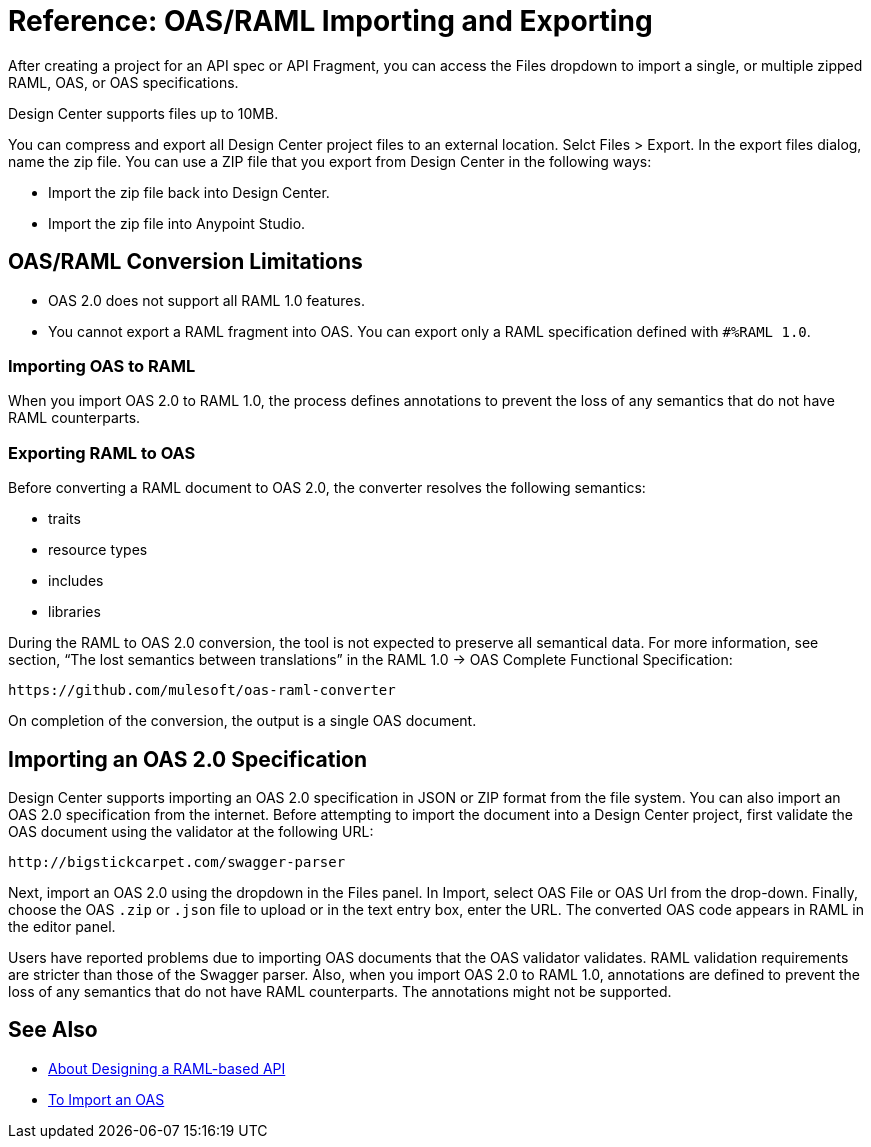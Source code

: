 = Reference: OAS/RAML Importing and Exporting

// tech review by Christian, week of mid-April 2017 (kris 4/18/2017)

After creating a project for an API spec or API Fragment, you can access the Files dropdown to import a single, or multiple zipped RAML, OAS, or OAS specifications. 

// not true: You can also import files having extensions other than .raml, such as user-examples.json.

Design Center supports files up to 10MB.

You can compress and export all Design Center project files to an external location. Selct Files > Export. In the export files dialog, name the zip file. You can use a ZIP file that you export from Design Center in the following ways:

* Import the zip file back into Design Center.

* Import the zip file into Anypoint Studio.

== OAS/RAML Conversion Limitations

* OAS 2.0 does not support all RAML 1.0 features.
* You cannot export a RAML fragment into OAS. You can export only a RAML specification defined with `#%RAML 1.0`.

=== Importing OAS to RAML

When you import OAS 2.0 to RAML 1.0, the process defines annotations to prevent the loss of any semantics that do not have RAML counterparts.

=== Exporting RAML to OAS

Before converting a RAML document to OAS 2.0, the converter resolves the following semantics:

* traits

* resource types

* includes

* libraries

During the RAML to OAS 2.0 conversion, the tool is not expected to preserve all semantical data. For more information, see section, “The lost semantics between translations” in the RAML 1.0 → OAS Complete Functional Specification:

`+https://github.com/mulesoft/oas-raml-converter+`

On completion of the conversion, the output is a single OAS document.

== Importing an OAS 2.0 Specification

Design Center supports importing an OAS 2.0 specification in JSON or ZIP format from the file system. You can also import an OAS 2.0 specification from the internet. Before attempting to import the document into a Design Center project, first validate the OAS document using the validator at the following URL:

`+http://bigstickcarpet.com/swagger-parser+`

Next, import an OAS 2.0 using the dropdown in the Files panel. In Import, select OAS File or OAS Url from the drop-down. Finally, choose the OAS `.zip` or `.json` file to upload or in the text entry box, enter the URL. The converted OAS code appears in RAML in the editor panel.

Users have reported problems due to importing OAS documents that the OAS validator validates. RAML validation requirements are stricter than those of the Swagger parser. Also, when you import OAS 2.0 to RAML 1.0, annotations are defined to prevent the loss of any semantics that do not have RAML counterparts. The annotations might not be supported.

== See Also

* link:/design-center/v/1.0/designing-api-about[About Designing a RAML-based API]
* link:/design-center/v/1.0/design-import-oas-task[To Import an OAS]





